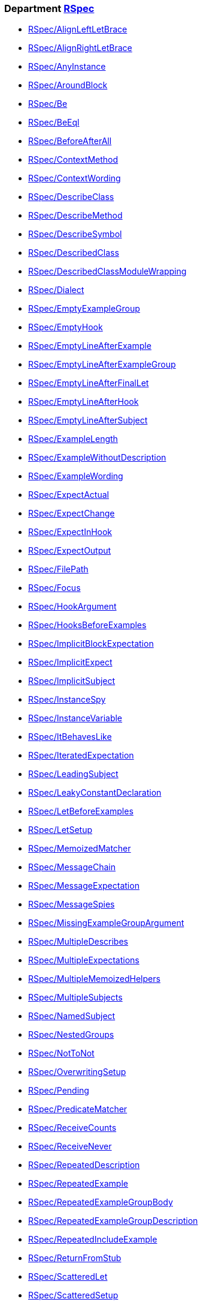 // START_COP_LIST

=== Department xref:cops_rspec.adoc[RSpec]

* xref:cops_rspec.adoc#rspecalignleftletbrace[RSpec/AlignLeftLetBrace]
* xref:cops_rspec.adoc#rspecalignrightletbrace[RSpec/AlignRightLetBrace]
* xref:cops_rspec.adoc#rspecanyinstance[RSpec/AnyInstance]
* xref:cops_rspec.adoc#rspecaroundblock[RSpec/AroundBlock]
* xref:cops_rspec.adoc#rspecbe[RSpec/Be]
* xref:cops_rspec.adoc#rspecbeeql[RSpec/BeEql]
* xref:cops_rspec.adoc#rspecbeforeafterall[RSpec/BeforeAfterAll]
* xref:cops_rspec.adoc#rspeccontextmethod[RSpec/ContextMethod]
* xref:cops_rspec.adoc#rspeccontextwording[RSpec/ContextWording]
* xref:cops_rspec.adoc#rspecdescribeclass[RSpec/DescribeClass]
* xref:cops_rspec.adoc#rspecdescribemethod[RSpec/DescribeMethod]
* xref:cops_rspec.adoc#rspecdescribesymbol[RSpec/DescribeSymbol]
* xref:cops_rspec.adoc#rspecdescribedclass[RSpec/DescribedClass]
* xref:cops_rspec.adoc#rspecdescribedclassmodulewrapping[RSpec/DescribedClassModuleWrapping]
* xref:cops_rspec.adoc#rspecdialect[RSpec/Dialect]
* xref:cops_rspec.adoc#rspecemptyexamplegroup[RSpec/EmptyExampleGroup]
* xref:cops_rspec.adoc#rspecemptyhook[RSpec/EmptyHook]
* xref:cops_rspec.adoc#rspecemptylineafterexample[RSpec/EmptyLineAfterExample]
* xref:cops_rspec.adoc#rspecemptylineafterexamplegroup[RSpec/EmptyLineAfterExampleGroup]
* xref:cops_rspec.adoc#rspecemptylineafterfinallet[RSpec/EmptyLineAfterFinalLet]
* xref:cops_rspec.adoc#rspecemptylineafterhook[RSpec/EmptyLineAfterHook]
* xref:cops_rspec.adoc#rspecemptylineaftersubject[RSpec/EmptyLineAfterSubject]
* xref:cops_rspec.adoc#rspecexamplelength[RSpec/ExampleLength]
* xref:cops_rspec.adoc#rspecexamplewithoutdescription[RSpec/ExampleWithoutDescription]
* xref:cops_rspec.adoc#rspecexamplewording[RSpec/ExampleWording]
* xref:cops_rspec.adoc#rspecexpectactual[RSpec/ExpectActual]
* xref:cops_rspec.adoc#rspecexpectchange[RSpec/ExpectChange]
* xref:cops_rspec.adoc#rspecexpectinhook[RSpec/ExpectInHook]
* xref:cops_rspec.adoc#rspecexpectoutput[RSpec/ExpectOutput]
* xref:cops_rspec.adoc#rspecfilepath[RSpec/FilePath]
* xref:cops_rspec.adoc#rspecfocus[RSpec/Focus]
* xref:cops_rspec.adoc#rspechookargument[RSpec/HookArgument]
* xref:cops_rspec.adoc#rspechooksbeforeexamples[RSpec/HooksBeforeExamples]
* xref:cops_rspec.adoc#rspecimplicitblockexpectation[RSpec/ImplicitBlockExpectation]
* xref:cops_rspec.adoc#rspecimplicitexpect[RSpec/ImplicitExpect]
* xref:cops_rspec.adoc#rspecimplicitsubject[RSpec/ImplicitSubject]
* xref:cops_rspec.adoc#rspecinstancespy[RSpec/InstanceSpy]
* xref:cops_rspec.adoc#rspecinstancevariable[RSpec/InstanceVariable]
* xref:cops_rspec.adoc#rspecitbehaveslike[RSpec/ItBehavesLike]
* xref:cops_rspec.adoc#rspeciteratedexpectation[RSpec/IteratedExpectation]
* xref:cops_rspec.adoc#rspecleadingsubject[RSpec/LeadingSubject]
* xref:cops_rspec.adoc#rspecleakyconstantdeclaration[RSpec/LeakyConstantDeclaration]
* xref:cops_rspec.adoc#rspecletbeforeexamples[RSpec/LetBeforeExamples]
* xref:cops_rspec.adoc#rspecletsetup[RSpec/LetSetup]
* xref:cops_rspec.adoc#rspecmemoizedmatcher[RSpec/MemoizedMatcher]
* xref:cops_rspec.adoc#rspecmessagechain[RSpec/MessageChain]
* xref:cops_rspec.adoc#rspecmessageexpectation[RSpec/MessageExpectation]
* xref:cops_rspec.adoc#rspecmessagespies[RSpec/MessageSpies]
* xref:cops_rspec.adoc#rspecmissingexamplegroupargument[RSpec/MissingExampleGroupArgument]
* xref:cops_rspec.adoc#rspecmultipledescribes[RSpec/MultipleDescribes]
* xref:cops_rspec.adoc#rspecmultipleexpectations[RSpec/MultipleExpectations]
* xref:cops_rspec.adoc#rspecmultiplememoizedhelpers[RSpec/MultipleMemoizedHelpers]
* xref:cops_rspec.adoc#rspecmultiplesubjects[RSpec/MultipleSubjects]
* xref:cops_rspec.adoc#rspecnamedsubject[RSpec/NamedSubject]
* xref:cops_rspec.adoc#rspecnestedgroups[RSpec/NestedGroups]
* xref:cops_rspec.adoc#rspecnottonot[RSpec/NotToNot]
* xref:cops_rspec.adoc#rspecoverwritingsetup[RSpec/OverwritingSetup]
* xref:cops_rspec.adoc#rspecpending[RSpec/Pending]
* xref:cops_rspec.adoc#rspecpredicatematcher[RSpec/PredicateMatcher]
* xref:cops_rspec.adoc#rspecreceivecounts[RSpec/ReceiveCounts]
* xref:cops_rspec.adoc#rspecreceivenever[RSpec/ReceiveNever]
* xref:cops_rspec.adoc#rspecrepeateddescription[RSpec/RepeatedDescription]
* xref:cops_rspec.adoc#rspecrepeatedexample[RSpec/RepeatedExample]
* xref:cops_rspec.adoc#rspecrepeatedexamplegroupbody[RSpec/RepeatedExampleGroupBody]
* xref:cops_rspec.adoc#rspecrepeatedexamplegroupdescription[RSpec/RepeatedExampleGroupDescription]
* xref:cops_rspec.adoc#rspecrepeatedincludeexample[RSpec/RepeatedIncludeExample]
* xref:cops_rspec.adoc#rspecreturnfromstub[RSpec/ReturnFromStub]
* xref:cops_rspec.adoc#rspecscatteredlet[RSpec/ScatteredLet]
* xref:cops_rspec.adoc#rspecscatteredsetup[RSpec/ScatteredSetup]
* xref:cops_rspec.adoc#rspecsharedcontext[RSpec/SharedContext]
* xref:cops_rspec.adoc#rspecsharedexamples[RSpec/SharedExamples]
* xref:cops_rspec.adoc#rspecsingleargumentmessagechain[RSpec/SingleArgumentMessageChain]
* xref:cops_rspec.adoc#rspecstubbedmock[RSpec/StubbedMock]
* xref:cops_rspec.adoc#rspecsubjectstub[RSpec/SubjectStub]
* xref:cops_rspec.adoc#rspecunspecifiedexception[RSpec/UnspecifiedException]
* xref:cops_rspec.adoc#rspecvariabledefinition[RSpec/VariableDefinition]
* xref:cops_rspec.adoc#rspecvariablename[RSpec/VariableName]
* xref:cops_rspec.adoc#rspecverifieddoubles[RSpec/VerifiedDoubles]
* xref:cops_rspec.adoc#rspecvoidexpect[RSpec/VoidExpect]
* xref:cops_rspec.adoc#rspecyield[RSpec/Yield]

=== Department xref:cops_rspec/capybara.adoc[RSpec/Capybara]

* xref:cops_rspec/capybara.adoc#rspeccapybara/currentpathexpectation[RSpec/Capybara/CurrentPathExpectation]
* xref:cops_rspec/capybara.adoc#rspeccapybara/featuremethods[RSpec/Capybara/FeatureMethods]
* xref:cops_rspec/capybara.adoc#rspeccapybara/visibilitymatcher[RSpec/Capybara/VisibilityMatcher]

=== Department xref:cops_rspec/factorybot.adoc[RSpec/FactoryBot]

* xref:cops_rspec/factorybot.adoc#rspecfactorybot/attributedefinedstatically[RSpec/FactoryBot/AttributeDefinedStatically]
* xref:cops_rspec/factorybot.adoc#rspecfactorybot/createlist[RSpec/FactoryBot/CreateList]
* xref:cops_rspec/factorybot.adoc#rspecfactorybot/factoryclassname[RSpec/FactoryBot/FactoryClassName]

=== Department xref:cops_rspec/rails.adoc[RSpec/Rails]

* xref:cops_rspec/rails.adoc#rspecrails/httpstatus[RSpec/Rails/HttpStatus]

// END_COP_LIST
